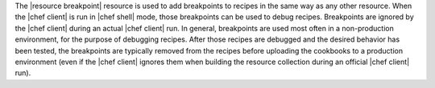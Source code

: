 .. The contents of this file are included in multiple topics.
.. This file should not be changed in a way that hinders its ability to appear in multiple documentation sets.


The |resource breakpoint| resource is used to add breakpoints to recipes in the same way as any other resource. When the |chef client| is run in |chef shell| mode, those breakpoints can be used to debug recipes. Breakpoints are ignored by the |chef client| during an actual |chef client| run.  In general, breakpoints are used most often in a non-production environment, for the purpose of debugging recipes. After those recipes are debugged and the desired behavior has been tested, the breakpoints are typically removed from the recipes before uploading the cookbooks to a production environment (even if the |chef client| ignores them when building the resource collection during an official |chef client| run).

